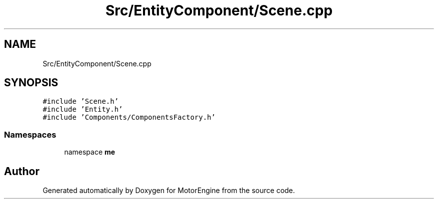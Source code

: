 .TH "Src/EntityComponent/Scene.cpp" 3 "Mon Apr 3 2023" "Version 0.2.1" "MotorEngine" \" -*- nroff -*-
.ad l
.nh
.SH NAME
Src/EntityComponent/Scene.cpp
.SH SYNOPSIS
.br
.PP
\fC#include 'Scene\&.h'\fP
.br
\fC#include 'Entity\&.h'\fP
.br
\fC#include 'Components/ComponentsFactory\&.h'\fP
.br

.SS "Namespaces"

.in +1c
.ti -1c
.RI "namespace \fBme\fP"
.br
.in -1c
.SH "Author"
.PP 
Generated automatically by Doxygen for MotorEngine from the source code\&.
